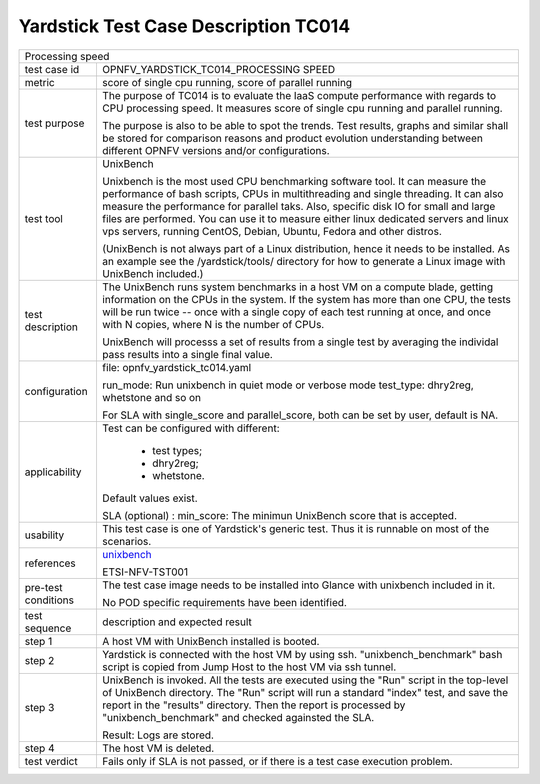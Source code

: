 .. This work is licensed under a Creative Commons Attribution 4.0 International
.. License.
.. http://creativecommons.org/licenses/by/4.0
.. (c) OPNFV, Huawei Technologies Co.,Ltd and others.

*************************************
Yardstick Test Case Description TC014
*************************************

.. _unixbench: https://github.com/kdlucas/byte-unixbench/blob/master/UnixBench

+-----------------------------------------------------------------------------+
|Processing speed                                                             |
|                                                                             |
+--------------+--------------------------------------------------------------+
|test case id  | OPNFV_YARDSTICK_TC014_PROCESSING SPEED                       |
|              |                                                              |
+--------------+--------------------------------------------------------------+
|metric        | score of single cpu running,                                 |
|              | score of parallel running                                    |
|              |                                                              |
+--------------+--------------------------------------------------------------+
|test purpose  | The purpose of TC014 is to evaluate the IaaS compute         |
|              | performance with regards to CPU processing speed.            |
|              | It measures score of single cpu running and parallel         |
|              | running.                                                     |
|              |                                                              |
|              | The purpose is also to be able to spot the trends.           |
|              | Test results, graphs and similar shall be stored for         |
|              | comparison reasons and product evolution understanding       |
|              | between different OPNFV versions and/or configurations.      |
|              |                                                              |
+--------------+--------------------------------------------------------------+
|test tool     | UnixBench                                                    |
|              |                                                              |
|              | Unixbench is the most used CPU benchmarking software tool.   |
|              | It can measure the performance of bash scripts, CPUs in      |
|              | multithreading and single threading. It can also measure the |
|              | performance for parallel taks. Also, specific disk IO for    |
|              | small and large files are performed. You can use it to       |
|              | measure either linux dedicated servers and linux vps         |
|              | servers, running CentOS, Debian, Ubuntu, Fedora and other    |
|              | distros.                                                     |
|              |                                                              |
|              | (UnixBench is not always part of a Linux distribution, hence |
|              | it needs to be installed. As an example see the              |
|              | /yardstick/tools/ directory for how to generate a Linux      |
|              | image with UnixBench included.)                              |
|              |                                                              |
+--------------+--------------------------------------------------------------+
|test          | The UnixBench runs system benchmarks in a host VM on a       |
|description   | compute blade, getting information on the CPUs in the        |
|              | system. If the system has more than one CPU, the tests will  |
|              | be run twice -- once with a single copy of each test running |
|              | at once, and once with N copies, where N is the number of    |
|              | CPUs.                                                        |
|              |                                                              |
|              | UnixBench will processs a set of results from a single test  |
|              | by averaging the individal pass results into a single final  |
|              | value.                                                       |
|              |                                                              |
+--------------+--------------------------------------------------------------+
|configuration | file: opnfv_yardstick_tc014.yaml                             |
|              |                                                              |
|              | run_mode: Run unixbench in quiet mode or verbose mode        |
|              | test_type: dhry2reg, whetstone and so on                     |
|              |                                                              |
|              | For SLA with single_score and parallel_score, both can be    |
|              | set by user, default is NA.                                  |
|              |                                                              |
+--------------+--------------------------------------------------------------+
|applicability | Test can be configured with different:                       |
|              |                                                              |
|              |  * test types;                                               |
|              |  * dhry2reg;                                                 |
|              |  * whetstone.                                                |
|              |                                                              |
|              | Default values exist.                                        |
|              |                                                              |
|              | SLA (optional) : min_score: The minimun UnixBench score that |
|              | is accepted.                                                 |
|              |                                                              |
+--------------+--------------------------------------------------------------+
|usability     | This test case is one of Yardstick's generic test. Thus it   |
|              | is runnable on most of the scenarios.                        |
|              |                                                              |
+--------------+--------------------------------------------------------------+
|references    | unixbench_                                                   |
|              |                                                              |
|              | ETSI-NFV-TST001                                              |
|              |                                                              |
+--------------+--------------------------------------------------------------+
|pre-test      | The test case image needs to be installed into Glance        |
|conditions    | with unixbench included in it.                               |
|              |                                                              |
|              | No POD specific requirements have been identified.           |
|              |                                                              |
+--------------+--------------------------------------------------------------+
|test sequence | description and expected result                              |
|              |                                                              |
+--------------+--------------------------------------------------------------+
|step 1        | A host VM with UnixBench installed is booted.                |
|              |                                                              |
+--------------+--------------------------------------------------------------+
|step 2        | Yardstick is connected with the host VM by using ssh.        |
|              | "unixbench_benchmark" bash script is copied from Jump Host   |
|              | to the host VM via ssh tunnel.                               |
|              |                                                              |
+--------------+--------------------------------------------------------------+
|step 3        | UnixBench is invoked. All the tests are executed using the   |
|              | "Run" script in the top-level of UnixBench directory.        |
|              | The "Run" script will run a standard "index" test, and save  |
|              | the report in the "results" directory. Then the report is    |
|              | processed by "unixbench_benchmark" and checked againsted the |
|              | SLA.                                                         |
|              |                                                              |
|              | Result: Logs are stored.                                     |
|              |                                                              |
+--------------+--------------------------------------------------------------+
|step 4        | The host VM is deleted.                                      |
|              |                                                              |
+--------------+--------------------------------------------------------------+
|test verdict  | Fails only if SLA is not passed, or if there is a test case  |
|              | execution problem.                                           |
|              |                                                              |
+--------------+--------------------------------------------------------------+
